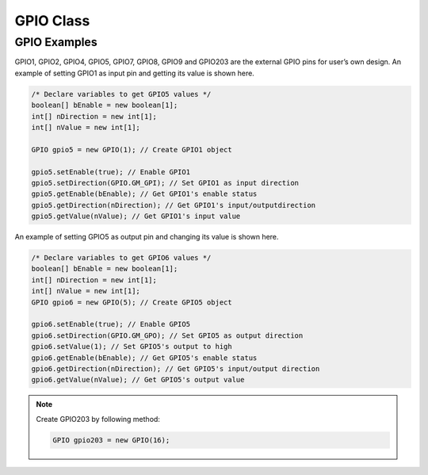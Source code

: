 .. _gpio:

GPIO Class
==========

.. java:package:: com.viaembedded.smartetk.GPIO

.. java:type:: class GPIO<pinID>

   Create a new GPIO object with specified pin ID. Ex: 1, 2, 4, 5, 7, 8, 9, 16.

   :param pinID: GPIO's pin ID.

   .. code-block:: java

      GPIO gpio5 = new GPIO(5);

.. java:method:: int setEnable(boolean enable)

   .. java:import:: com.viaembedded.smartetk GPIO

   Enable the specific GPIO pin.

   :param boolean enable:  ``true`` for enable, ``false`` for disable
   :return: :c:macro:`S_OK` if function succeeds
   :return: ``E_*`` otherwise, see :ref:`return`.

.. c:macro:: GM_GPI

   Indicates "input" direction for GPIO pin.

.. c:macro:: GM_GPO

   Indicates "output" direction for GPIO pin.

.. java:method:: int setDirection(int direction)

   Set input/output direction for the specific GPIO pin.

   :param int direction: :c:macro:`GM_GPI` for input direction, :c:macro:`GM_GPO` for output direction.
   :return: :c:macro:`S_OK` if function succeeds
   :return: ``E_*`` otherwise, see :ref:`return`.

.. java:method:: int getDirection(int[] direction)

   Get direction state of the specific GPIO Pin.

   :param int[] direction: parameter to set to :c:macro:`GM_GPI` for input, or :c:macro:`GM_GPO` for output depending on the pin's direction
   :return: :c:macro:`S_OK` if function succeeds
   :return: ``E_*`` otherwise, see :ref:`return`.

.. java:method:: int setValue(int value)

   Set output signal for the specific GPIO Pin.

   :param int value: GPIO signal, `0` for logic low, `1` for logic high.
   :return: :c:macro:`S_OK` if function succeeds
   :return: ``E_*`` otherwise, see :ref:`return`.

.. java:method:: int getValue(int[] value);

   Get input signal of the specific GPIO Pin.

   :param int[] value: GPIO signal, return `0` for logic low, return `1` for logic high.
   :return: :c:macro:`S_OK` if function succeeds
   :return: ``E_*`` otherwise, see :ref:`return`.

GPIO Examples
-------------

GPIO1, GPIO2, GPIO4, GPIO5, GPIO7, GPIO8, GPIO9 and GPIO203 are the external GPIO pins
for user’s own design. An example of setting GPIO1 as input pin and getting its value is shown here.

.. code-block:: java

   /* Declare variables to get GPIO5 values */
   boolean[] bEnable = new boolean[1];
   int[] nDirection = new int[1];
   int[] nValue = new int[1];

   GPIO gpio5 = new GPIO(1); // Create GPIO1 object

   gpio5.setEnable(true); // Enable GPIO1
   gpio5.setDirection(GPIO.GM_GPI); // Set GPIO1 as input direction
   gpio5.getEnable(bEnable); // Get GPIO1's enable status
   gpio5.getDirection(nDirection); // Get GPIO1's input/outputdirection
   gpio5.getValue(nValue); // Get GPIO1's input value

An example of setting GPIO5 as output pin and changing its value is shown here.

.. code-block:: java

   /* Declare variables to get GPIO6 values */
   boolean[] bEnable = new boolean[1];
   int[] nDirection = new int[1];
   int[] nValue = new int[1];
   GPIO gpio6 = new GPIO(5); // Create GPIO5 object

   gpio6.setEnable(true); // Enable GPIO5
   gpio6.setDirection(GPIO.GM_GPO); // Set GPIO5 as output direction
   gpio6.setValue(1); // Set GPIO5's output to high
   gpio6.getEnable(bEnable); // Get GPIO5's enable status
   gpio6.getDirection(nDirection); // Get GPIO5's input/output direction
   gpio6.getValue(nValue); // Get GPIO5's output value

.. note::

   Create GPIO203 by following method:

   .. code-block:: java

      GPIO gpio203 = new GPIO(16);
